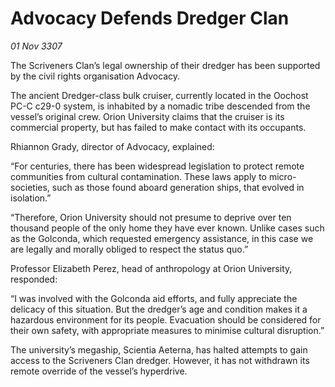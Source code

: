 * Advocacy Defends Dredger Clan

/01 Nov 3307/

The Scriveners Clan’s legal ownership of their dredger has been supported by the civil rights organisation Advocacy. 

The ancient Dredger-class bulk cruiser, currently located in the Oochost PC-C c29-0 system, is inhabited by a nomadic tribe descended from the vessel’s original crew. Orion University claims that the cruiser is its commercial property, but has failed to make contact with its occupants. 

Rhiannon Grady, director of Advocacy, explained: 

“For centuries, there has been widespread legislation to protect remote communities from cultural contamination. These laws apply to micro-societies, such as those found aboard generation ships, that evolved in isolation.” 

“Therefore, Orion University should not presume to deprive over ten thousand people of the only home they have ever known. Unlike cases such as the Golconda, which requested emergency assistance, in this case we are legally and morally obliged to respect the status quo.” 

Professor Elizabeth Perez, head of anthropology at Orion University, responded: 

“I was involved with the Golconda aid efforts, and fully appreciate the delicacy of this situation. But the dredger’s age and condition makes it a hazardous environment for its people. Evacuation should be considered for their own safety, with appropriate measures to minimise cultural disruption.” 

The university’s megaship, Scientia Aeterna, has halted attempts to gain access to the Scriveners Clan dredger. However, it has not withdrawn its remote override of the vessel’s hyperdrive.
